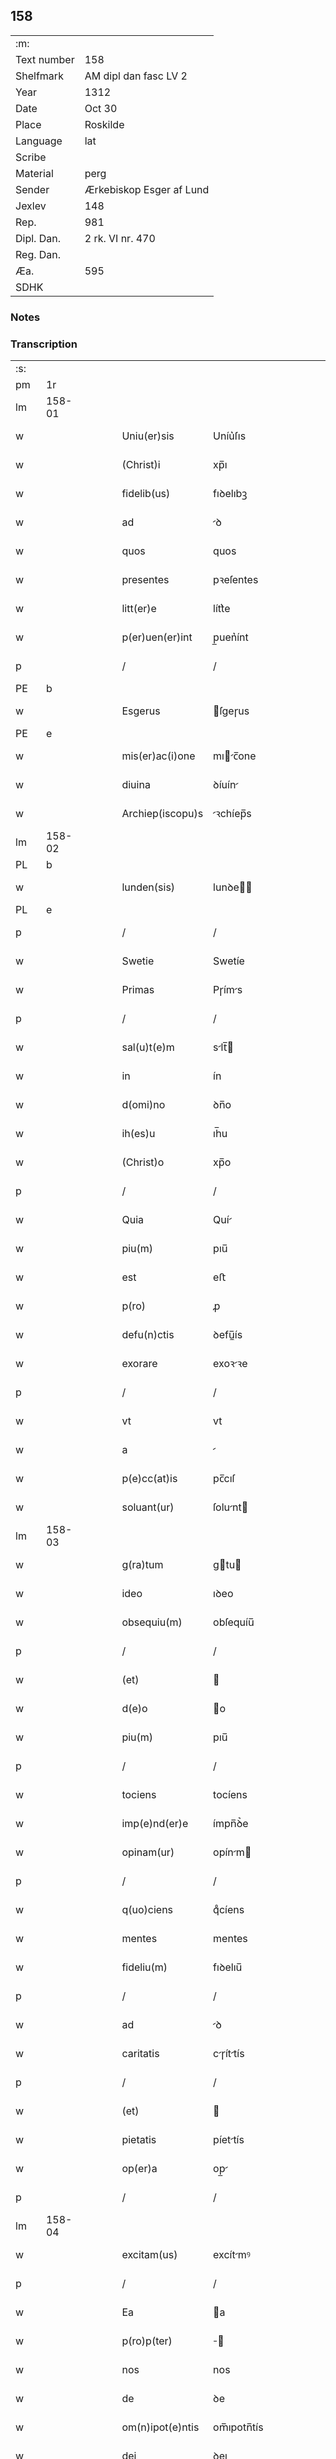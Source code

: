 ** 158
| :m:         |                          |
| Text number | 158                      |
| Shelfmark   | AM dipl dan fasc LV 2    |
| Year        | 1312                     |
| Date        | Oct 30                   |
| Place       | Roskilde                 |
| Language    | lat                      |
| Scribe      |                          |
| Material    | perg                     |
| Sender      | Ærkebiskop Esger af Lund |
| Jexlev      | 148                      |
| Rep.        | 981                      |
| Dipl. Dan.  | 2 rk. VI nr. 470         |
| Reg. Dan.   |                          |
| Æa.         | 595                      |
| SDHK        |                          |

*** Notes


*** Transcription
| :s: |        |   |   |   |   |                    |               |   |   |   |   |     |   |   |   |        |
| pm  |     1r |   |   |   |   |                    |               |   |   |   |   |     |   |   |   |        |
| lm  | 158-01 |   |   |   |   |                    |               |   |   |   |   |     |   |   |   |        |
| w   |        |   |   |   |   | Uniu(er)sis        | Uníu͛ſıs       |   |   |   |   | lat |   |   |   | 158-01 |
| w   |        |   |   |   |   | (Christ)i          | xp̅ı           |   |   |   |   | lat |   |   |   | 158-01 |
| w   |        |   |   |   |   | fidelib(us)        | fıꝺelıbꝫ      |   |   |   |   | lat |   |   |   | 158-01 |
| w   |        |   |   |   |   | ad                 | ꝺ            |   |   |   |   | lat |   |   |   | 158-01 |
| w   |        |   |   |   |   | quos               | quos          |   |   |   |   | lat |   |   |   | 158-01 |
| w   |        |   |   |   |   | presentes          | pꝛeſentes     |   |   |   |   | lat |   |   |   | 158-01 |
| w   |        |   |   |   |   | litt(er)e          | lítt͛e         |   |   |   |   | lat |   |   |   | 158-01 |
| w   |        |   |   |   |   | p(er)uen(er)int    | p̲uen͛ínt       |   |   |   |   | lat |   |   |   | 158-01 |
| p   |        |   |   |   |   | /                  | /             |   |   |   |   | lat |   |   |   | 158-01 |
| PE  |      b |   |   |   |   |                    |               |   |   |   |   |     |   |   |   |        |
| w   |        |   |   |   |   | Esgerus            | ſgeɼus       |   |   |   |   | lat |   |   |   | 158-01 |
| PE  |      e |   |   |   |   |                    |               |   |   |   |   |     |   |   |   |        |
| w   |        |   |   |   |   | mis(er)ac(i)one    | mıc̅one      |   |   |   |   | lat |   |   |   | 158-01 |
| w   |        |   |   |   |   | diuina             | ꝺíuín        |   |   |   |   | lat |   |   |   | 158-01 |
| w   |        |   |   |   |   | Archiep(iscopu)s   | ꝛchíep̅s      |   |   |   |   | lat |   |   |   | 158-01 |
| lm  | 158-02 |   |   |   |   |                    |               |   |   |   |   |     |   |   |   |        |
| PL  |      b |   |   |   |   |                    |               |   |   |   |   |     |   |   |   |        |
| w   |        |   |   |   |   | lunden(sis)        | lunꝺe̅        |   |   |   |   | lat |   |   |   | 158-02 |
| PL  |      e |   |   |   |   |                    |               |   |   |   |   |     |   |   |   |        |
| p   |        |   |   |   |   | /                  | /             |   |   |   |   | lat |   |   |   | 158-02 |
| w   |        |   |   |   |   | Swetie             | Swetíe        |   |   |   |   | lat |   |   |   | 158-02 |
| w   |        |   |   |   |   | Primas             | Pɼíms        |   |   |   |   | lat |   |   |   | 158-02 |
| p   |        |   |   |   |   | /                  | /             |   |   |   |   | lat |   |   |   | 158-02 |
| w   |        |   |   |   |   | sal(u)t(e)m        | slt̅         |   |   |   |   | lat |   |   |   | 158-02 |
| w   |        |   |   |   |   | in                 | ín            |   |   |   |   | lat |   |   |   | 158-02 |
| w   |        |   |   |   |   | d(omi)no           | ꝺn̅o           |   |   |   |   | lat |   |   |   | 158-02 |
| w   |        |   |   |   |   | ih(es)u            | ıh̅u           |   |   |   |   | lat |   |   |   | 158-02 |
| w   |        |   |   |   |   | (Christ)o          | xp̅o           |   |   |   |   | lat |   |   |   | 158-02 |
| p   |        |   |   |   |   | /                  | /             |   |   |   |   | lat |   |   |   | 158-02 |
| w   |        |   |   |   |   | Quia               | Quí          |   |   |   |   | lat |   |   |   | 158-02 |
| w   |        |   |   |   |   | piu(m)             | pıu̅           |   |   |   |   | lat |   |   |   | 158-02 |
| w   |        |   |   |   |   | est                | eﬅ            |   |   |   |   | lat |   |   |   | 158-02 |
| w   |        |   |   |   |   | p(ro)              | ꝓ             |   |   |   |   | lat |   |   |   | 158-02 |
| w   |        |   |   |   |   | defu(n)ctis        | ꝺefu̅ís       |   |   |   |   | lat |   |   |   | 158-02 |
| w   |        |   |   |   |   | exorare            | exoꝛꝛe       |   |   |   |   | lat |   |   |   | 158-02 |
| p   |        |   |   |   |   | /                  | /             |   |   |   |   | lat |   |   |   | 158-02 |
| w   |        |   |   |   |   | vt                 | vt            |   |   |   |   | lat |   |   |   | 158-02 |
| w   |        |   |   |   |   | a                  |              |   |   |   |   | lat |   |   |   | 158-02 |
| w   |        |   |   |   |   | p(e)cc(at)is       | pc̅cıſ         |   |   |   |   | lat |   |   |   | 158-02 |
| w   |        |   |   |   |   | soluant(ur)        | ſolunt      |   |   |   |   | lat |   |   |   | 158-02 |
| lm  | 158-03 |   |   |   |   |                    |               |   |   |   |   |     |   |   |   |        |
| w   |        |   |   |   |   | g(ra)tum           | gtu         |   |   |   |   | lat |   |   |   | 158-03 |
| w   |        |   |   |   |   | ideo               | ıꝺeo          |   |   |   |   | lat |   |   |   | 158-03 |
| w   |        |   |   |   |   | obsequiu(m)        | obſequíu̅      |   |   |   |   | lat |   |   |   | 158-03 |
| p   |        |   |   |   |   | /                  | /             |   |   |   |   | lat |   |   |   | 158-03 |
| w   |        |   |   |   |   | (et)               |              |   |   |   |   | lat |   |   |   | 158-03 |
| w   |        |   |   |   |   | d(e)o              | o            |   |   |   |   | lat |   |   |   | 158-03 |
| w   |        |   |   |   |   | piu(m)             | pıu̅           |   |   |   |   | lat |   |   |   | 158-03 |
| p   |        |   |   |   |   | /                  | /             |   |   |   |   | lat |   |   |   | 158-03 |
| w   |        |   |   |   |   | tociens            | tocíens       |   |   |   |   | lat |   |   |   | 158-03 |
| w   |        |   |   |   |   | imp(e)nd(er)e      | ímpn̅ꝺ͛e        |   |   |   |   | lat |   |   |   | 158-03 |
| w   |        |   |   |   |   | opinam(ur)         | opínm       |   |   |   |   | lat |   |   |   | 158-03 |
| p   |        |   |   |   |   | /                  | /             |   |   |   |   | lat |   |   |   | 158-03 |
| w   |        |   |   |   |   | q(uo)ciens         | qͦcíens        |   |   |   |   | lat |   |   |   | 158-03 |
| w   |        |   |   |   |   | mentes             | mentes        |   |   |   |   | lat |   |   |   | 158-03 |
| w   |        |   |   |   |   | fideliu(m)         | fıꝺelıu̅       |   |   |   |   | lat |   |   |   | 158-03 |
| p   |        |   |   |   |   | /                  | /             |   |   |   |   | lat |   |   |   | 158-03 |
| w   |        |   |   |   |   | ad                 | ꝺ            |   |   |   |   | lat |   |   |   | 158-03 |
| w   |        |   |   |   |   | caritatis          | cɼíttís     |   |   |   |   | lat |   |   |   | 158-03 |
| p   |        |   |   |   |   | /                  | /             |   |   |   |   | lat |   |   |   | 158-03 |
| w   |        |   |   |   |   | (et)               |              |   |   |   |   | lat |   |   |   | 158-03 |
| w   |        |   |   |   |   | pietatis           | píettís      |   |   |   |   | lat |   |   |   | 158-03 |
| w   |        |   |   |   |   | op(er)a            | op̲           |   |   |   |   | lat |   |   |   | 158-03 |
| p   |        |   |   |   |   | /                  | /             |   |   |   |   | lat |   |   |   | 158-03 |
| lm  | 158-04 |   |   |   |   |                    |               |   |   |   |   |     |   |   |   |        |
| w   |        |   |   |   |   | excitam(us)        | excítmꝰ      |   |   |   |   | lat |   |   |   | 158-04 |
| p   |        |   |   |   |   | /                  | /             |   |   |   |   | lat |   |   |   | 158-04 |
| w   |        |   |   |   |   | Ea                 | a            |   |   |   |   | lat |   |   |   | 158-04 |
| w   |        |   |   |   |   | p(ro)p(ter)        | ̅             |   |   |   |   | lat |   |   |   | 158-04 |
| w   |        |   |   |   |   | nos                | nos           |   |   |   |   | lat |   |   |   | 158-04 |
| w   |        |   |   |   |   | de                 | ꝺe            |   |   |   |   | lat |   |   |   | 158-04 |
| w   |        |   |   |   |   | om(n)ipot(e)ntis   | om̅ıpotn̅tís    |   |   |   |   | lat |   |   |   | 158-04 |
| w   |        |   |   |   |   | dei                | ꝺeı           |   |   |   |   | lat |   |   |   | 158-04 |
| w   |        |   |   |   |   | mis(eri)c(or)dia   | mıſcıa       |   |   |   |   | lat |   |   |   | 158-04 |
| p   |        |   |   |   |   | /                  | /             |   |   |   |   | lat |   |   |   | 158-04 |
| w   |        |   |   |   |   | (et)               |              |   |   |   |   | lat |   |   |   | 158-04 |
| w   |        |   |   |   |   | b(eat)or(um)       | bo̅ꝝ           |   |   |   |   | lat |   |   |   | 158-04 |
| w   |        |   |   |   |   | ap(osto)lor(um)    | pl̅oꝝ         |   |   |   |   | lat |   |   |   | 158-04 |
| w   |        |   |   |   |   | pet(ri)            | pet          |   |   |   |   | lat |   |   |   | 158-04 |
| p   |        |   |   |   |   | /                  | /             |   |   |   |   | lat |   |   |   | 158-04 |
| w   |        |   |   |   |   | (et)               |              |   |   |   |   | lat |   |   |   | 158-04 |
| w   |        |   |   |   |   | pauli              | pulı         |   |   |   |   | lat |   |   |   | 158-04 |
| p   |        |   |   |   |   | /                  | /             |   |   |   |   | lat |   |   |   | 158-04 |
| w   |        |   |   |   |   | auctoritate        | uoꝛítte    |   |   |   |   | lat |   |   |   | 158-04 |
| w   |        |   |   |   |   | confisi            | confíſí       |   |   |   |   | lat |   |   |   | 158-04 |
| p   |        |   |   |   |   | /                  | /             |   |   |   |   | lat |   |   |   | 158-04 |
| w   |        |   |   |   |   | Om(n)ib(us)        | Om̅ıbꝫ         |   |   |   |   | lat |   |   |   | 158-04 |
| w   |        |   |   |   |   | vere               | veɼe          |   |   |   |   | lat |   |   |   | 158-04 |
| p   |        |   |   |   |   | /                  | /             |   |   |   |   | lat |   |   |   | 158-04 |
| w   |        |   |   |   |   |                    |               |   |   |   |   | lat |   |   |   | 158-04 |
| lm  | 158-05 |   |   |   |   |                    |               |   |   |   |   |     |   |   |   |        |
| w   |        |   |   |   |   | penit(e)ntib(us)   | penítn̅tıbꝫ    |   |   |   |   | lat |   |   |   | 158-05 |
| p   |        |   |   |   |   | /                  | /             |   |   |   |   | lat |   |   |   | 158-05 |
| w   |        |   |   |   |   | (et)               |              |   |   |   |   | lat |   |   |   | 158-05 |
| w   |        |   |   |   |   | confessis          | confeſſís     |   |   |   |   | lat |   |   |   | 158-05 |
| p   |        |   |   |   |   | /                  | /             |   |   |   |   | lat |   |   |   | 158-05 |
| w   |        |   |   |   |   | qui                | quí           |   |   |   |   | lat |   |   |   | 158-05 |
| w   |        |   |   |   |   | locu(m)            | locu̅          |   |   |   |   | lat |   |   |   | 158-05 |
| w   |        |   |   |   |   | mon(a)st(er)ij     | monᷓſt͛í       |   |   |   |   | lat |   |   |   | 158-05 |
| w   |        |   |   |   |   | soror(um)          | ſoꝛoꝝ         |   |   |   |   | lat |   |   |   | 158-05 |
| w   |        |   |   |   |   | s(an)c(t)e         | ſc̅e           |   |   |   |   | lat |   |   |   | 158-05 |
| w   |        |   |   |   |   | Clar(e)            | Clɼ͛          |   |   |   |   | lat |   |   |   | 158-05 |
| PL  |      b |   |   |   |   |                    |               |   |   |   |   |     |   |   |   |        |
| w   |        |   |   |   |   | Roskildis          | Roſkılꝺís     |   |   |   |   | lat |   |   |   | 158-05 |
| PL  |      e |   |   |   |   |                    |               |   |   |   |   |     |   |   |   |        |
| w   |        |   |   |   |   | visitau(er)int     | ỽíſítu͛ínt    |   |   |   |   | lat |   |   |   | 158-05 |
| p   |        |   |   |   |   | /                  | /             |   |   |   |   | lat |   |   |   | 158-05 |
| w   |        |   |   |   |   | (et)               |              |   |   |   |   | lat |   |   |   | 158-05 |
| w   |        |   |   |   |   | p(ro)              | ꝓ             |   |   |   |   | lat |   |   |   | 158-05 |
| w   |        |   |   |   |   | animab(us)         | nímbꝫ       |   |   |   |   | lat |   |   |   | 158-05 |
| w   |        |   |   |   |   | o(mn)i(u)m         | oı̅m           |   |   |   |   | lat |   |   |   | 158-05 |
| w   |        |   |   |   |   | fideliu(m)         | fıꝺelıu̅       |   |   |   |   | lat |   |   |   | 158-05 |
| w   |        |   |   |   |   | defu(n)ctor(um)    | ꝺefu̅oꝝ       |   |   |   |   | lat |   |   |   | 158-05 |
| lm  | 158-06 |   |   |   |   |                    |               |   |   |   |   |     |   |   |   |        |
| w   |        |   |   |   |   | or(ati)onem        | oꝛ̅one        |   |   |   |   | lat |   |   |   | 158-06 |
| w   |        |   |   |   |   | d(omi)nicam        | ꝺn̅ícm        |   |   |   |   | lat |   |   |   | 158-06 |
| p   |        |   |   |   |   | /                  | /             |   |   |   |   | lat |   |   |   | 158-06 |
| w   |        |   |   |   |   | cu(m)              | cu̅            |   |   |   |   | lat |   |   |   | 158-06 |
| w   |        |   |   |   |   | salutac(i)one      | ſlutc̅one    |   |   |   |   | lat |   |   |   | 158-06 |
| w   |        |   |   |   |   | b(eat)e            | be̅            |   |   |   |   | lat |   |   |   | 158-06 |
| w   |        |   |   |   |   | v(ir)ginis         | vgínís       |   |   |   |   | lat |   |   |   | 158-06 |
| p   |        |   |   |   |   | /                  | /             |   |   |   |   | lat |   |   |   | 158-06 |
| w   |        |   |   |   |   | illo               | ıllo          |   |   |   |   | lat |   |   |   | 158-06 |
| w   |        |   |   |   |   | die                | ꝺíe           |   |   |   |   | lat |   |   |   | 158-06 |
| p   |        |   |   |   |   | /                  | /             |   |   |   |   | lat |   |   |   | 158-06 |
| w   |        |   |   |   |   | pia                | pı           |   |   |   |   | lat |   |   |   | 158-06 |
| w   |        |   |   |   |   | mente              | mente         |   |   |   |   | lat |   |   |   | 158-06 |
| w   |        |   |   |   |   | dix(er)int         | ꝺıx͛ínt        |   |   |   |   | lat |   |   |   | 158-06 |
| p   |        |   |   |   |   | /                  | /             |   |   |   |   | lat |   |   |   | 158-06 |
| w   |        |   |   |   |   | seu                | ſeu           |   |   |   |   | lat |   |   |   | 158-06 |
| w   |        |   |   |   |   | fabrice            | fbꝛíce       |   |   |   |   | lat |   |   |   | 158-06 |
| w   |        |   |   |   |   | eccl(es)ie         | eccl̅íe        |   |   |   |   | lat |   |   |   | 158-06 |
| w   |        |   |   |   |   | ip(s)ius           | ıp̅íus         |   |   |   |   | lat |   |   |   | 158-06 |
| w   |        |   |   |   |   | mon(a)st(er)ij     | monᷓſt͛í       |   |   |   |   | lat |   |   |   | 158-06 |
| w   |        |   |   |   |   | manu(m)            | mnu̅          |   |   |   |   | lat |   |   |   | 158-06 |
| lm  | 158-07 |   |   |   |   |                    |               |   |   |   |   |     |   |   |   |        |
| w   |        |   |   |   |   | porrex(er)int      | poꝛɼex͛ínt     |   |   |   |   | lat |   |   |   | 158-07 |
| w   |        |   |   |   |   | adiutricem         | ꝺíutɼíce    |   |   |   |   | lat |   |   |   | 158-07 |
| p   |        |   |   |   |   | /                  | /             |   |   |   |   | lat |   |   |   | 158-07 |
| num |        |   |   |   |   | xlᷓ                 | xlᷓ            |   |   |   |   | lat |   |   |   | 158-07 |
| p   |        |   |   |   |   | .                  | .             |   |   |   |   | lat |   |   |   | 158-07 |
| w   |        |   |   |   |   | dies               | ꝺíes          |   |   |   |   | lat |   |   |   | 158-07 |
| w   |        |   |   |   |   | indulgenciaru(m)   | ínꝺulgencıɼu̅ |   |   |   |   | lat |   |   |   | 158-07 |
| w   |        |   |   |   |   | de                 | ꝺe            |   |   |   |   | lat |   |   |   | 158-07 |
| w   |        |   |   |   |   | i(n)iu(n)cta       | ı̅ıu̅         |   |   |   |   | lat |   |   |   | 158-07 |
| w   |        |   |   |   |   | eis                | eís           |   |   |   |   | lat |   |   |   | 158-07 |
| w   |        |   |   |   |   | penitencia         | penítencí    |   |   |   |   | lat |   |   |   | 158-07 |
| w   |        |   |   |   |   | mis(er)icordit(er) | mıícoꝛꝺıt͛    |   |   |   |   | lat |   |   |   | 158-07 |
| w   |        |   |   |   |   | relaxam(us)        | ɼelxmꝰ      |   |   |   |   | lat |   |   |   | 158-07 |
| p   |        |   |   |   |   | /                  | /             |   |   |   |   | lat |   |   |   | 158-07 |
| w   |        |   |   |   |   | indulgencias       | ınꝺulgencís  |   |   |   |   | lat |   |   |   | 158-07 |
| p   |        |   |   |   |   | /                  | /             |   |   |   |   | lat |   |   |   | 158-07 |
| lm  | 158-08 |   |   |   |   |                    |               |   |   |   |   |     |   |   |   |        |
| w   |        |   |   |   |   | eidem              | eıꝺe         |   |   |   |   | lat |   |   |   | 158-08 |
| w   |        |   |   |   |   | mon(a)st(er)io     | monᷓﬅ͛ıo        |   |   |   |   | lat |   |   |   | 158-08 |
| w   |        |   |   |   |   | p(er)              | p̲             |   |   |   |   | lat |   |   |   | 158-08 |
| w   |        |   |   |   |   | quoscu(m)q(ue)     | quoſcu̅qꝫ      |   |   |   |   | lat |   |   |   | 158-08 |
| w   |        |   |   |   |   | concessas          | conceſſs     |   |   |   |   | lat |   |   |   | 158-08 |
| p   |        |   |   |   |   | /                  | /             |   |   |   |   | lat |   |   |   | 158-08 |
| w   |        |   |   |   |   | tenore             | tenoꝛe        |   |   |   |   | lat |   |   |   | 158-08 |
| w   |        |   |   |   |   | presenciu(m)       | pꝛeſencıu̅     |   |   |   |   | lat |   |   |   | 158-08 |
| w   |        |   |   |   |   | confirmantes       | confıɼmntes  |   |   |   |   | lat |   |   |   | 158-08 |
| p   |        |   |   |   |   | /                  | /             |   |   |   |   | lat |   |   |   | 158-08 |
| w   |        |   |   |   |   | in                 | ın            |   |   |   |   | lat |   |   |   | 158-08 |
| w   |        |   |   |   |   | cui(us)            | cuıꝰ          |   |   |   |   | lat |   |   |   | 158-08 |
| w   |        |   |   |   |   | rei                | ɼeí           |   |   |   |   | lat |   |   |   | 158-08 |
| w   |        |   |   |   |   | testimoniu(m)      | teﬅímonıu̅     |   |   |   |   | lat |   |   |   | 158-08 |
| w   |        |   |   |   |   | sigillum           | ſıgıllu      |   |   |   |   | lat |   |   |   | 158-08 |
| w   |        |   |   |   |   | n(ost)r(u)m        | nɼ̅           |   |   |   |   | lat |   |   |   | 158-08 |
| p   |        |   |   |   |   | /                  | /             |   |   |   |   | lat |   |   |   | 158-08 |
| lm  | 158-09 |   |   |   |   |                    |               |   |   |   |   |     |   |   |   |        |
| w   |        |   |   |   |   | presentib(us)      | pꝛeſentıbꝫ    |   |   |   |   | lat |   |   |   | 158-09 |
| w   |        |   |   |   |   | est                | eﬅ            |   |   |   |   | lat |   |   |   | 158-09 |
| w   |        |   |   |   |   | appensum           | enſu       |   |   |   |   | lat |   |   |   | 158-09 |
| p   |        |   |   |   |   | /                  | /             |   |   |   |   | lat |   |   |   | 158-09 |
| w   |        |   |   |   |   | Dat(um)            | Dt͛           |   |   |   |   | lat |   |   |   | 158-09 |
| PL  |      b |   |   |   |   |                    |               |   |   |   |   |     |   |   |   |        |
| w   |        |   |   |   |   | Roskildis          | Roſkılꝺís     |   |   |   |   | lat |   |   |   | 158-09 |
| PL  |      e |   |   |   |   |                    |               |   |   |   |   |     |   |   |   |        |
| p   |        |   |   |   |   | /                  | /             |   |   |   |   | lat |   |   |   | 158-09 |
| w   |        |   |   |   |   | anno               | nno          |   |   |   |   | lat |   |   |   | 158-09 |
| w   |        |   |   |   |   | dominj             | ꝺomín        |   |   |   |   | lat |   |   |   | 158-09 |
| w   |        |   |   |   |   | millesimo          | ílleſímo     |   |   |   |   | lat |   |   |   | 158-09 |
| w   |        |   |   |   |   | Trescentesimo      | Tɼeſcenteſímo |   |   |   |   | lat |   |   |   | 158-09 |
| p   |        |   |   |   |   | /                  | /             |   |   |   |   | lat |   |   |   | 158-09 |
| w   |        |   |   |   |   | Duodecimo          | Duoꝺecímo     |   |   |   |   | lat |   |   |   | 158-09 |
| p   |        |   |   |   |   | /                  | /             |   |   |   |   | lat |   |   |   | 158-09 |
| w   |        |   |   |   |   | iijͦ                | ııͦȷ           |   |   |   |   | lat |   |   |   | 158-09 |
| p   |        |   |   |   |   | /                  | /             |   |   |   |   | lat |   |   |   | 158-09 |
| w   |        |   |   |   |   | kal(endas)         | kl̅           |   |   |   |   | lat |   |   |   | 158-09 |
| w   |        |   |   |   |   | noue(m)b(ri)s      | oue̅bs       |   |   |   |   | lat |   |   |   | 158-09 |
| p   |        |   |   |   |   | /                  | /             |   |   |   |   | lat |   |   |   | 158-09 |
| :e: |        |   |   |   |   |                    |               |   |   |   |   |     |   |   |   |        |
